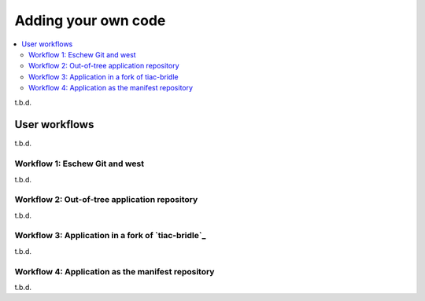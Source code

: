 .. _dm_adding_code:

Adding your own code
####################

.. contents::
   :local:
   :depth: 2

t.b.d.

.. _dm_user_workflows:

User workflows
**************

t.b.d.

Workflow 1: Eschew Git and west
===============================

t.b.d.

Workflow 2: Out-of-tree application repository
==============================================

t.b.d.

Workflow 3: Application in a fork of `tiac-bridle`_
===================================================

t.b.d.

Workflow 4: Application as the manifest repository
==================================================

t.b.d.
